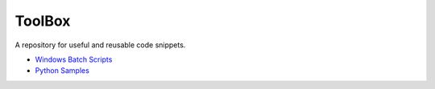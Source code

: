 #######
ToolBox
#######
A repository for useful and reusable code snippets.

* `Windows Batch Scripts`_
* `Python Samples`_

.. _Windows Batch Scripts: batch/README.rst
.. _Python Samples: python/README.rst
